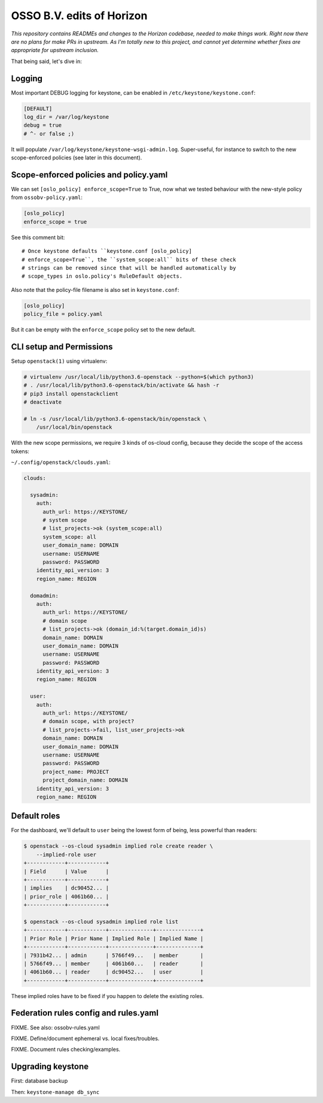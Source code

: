 ==========================
OSSO B.V. edits of Horizon
==========================

*This repository contains READMEs and changes to the Horizon codebase,
needed to make things work. Right now there are no plans for make PRs in
upstream. As I'm totally new to this project, and cannot yet determine
whether fixes are appropriate for upstream inclusion.*

That being said, let's dive in:


Logging
-------

Most important DEBUG logging for keystone, can be enabled in
``/etc/keystone/keystone.conf``:

.. code-block:: inifile

    [DEFAULT]
    log_dir = /var/log/keystone
    debug = true
    # ^- or false ;)

It will populate ``/var/log/keystone/keystone-wsgi-admin.log``.
Super-useful, for instance to switch to the new scope-enforced policies
(see later in this document).


Scope-enforced policies and policy.yaml
--------------------------------------

We can set ``[oslo_policy] enforce_scope=True`` to True, now what we
tested behaviour with the new-style policy from ``ossobv-policy.yaml``:

.. code-block:: inifile

    [oslo_policy]
    enforce_scope = true

See this comment bit::

    # Once keystone defaults ``keystone.conf [oslo_policy]
    # enforce_scope=True``, the ``system_scope:all`` bits of these check
    # strings can be removed since that will be handled automatically by
    # scope_types in oslo.policy's RuleDefault objects.

Also note that the policy-file filename is also set in ``keystone.conf``:

.. code-block:: inifile

    [oslo_policy]
    policy_file = policy.yaml

But it can be empty with the ``enforce_scope`` policy set to the new
default.


CLI setup and Permissions
-------------------------

Setup ``openstack(1)`` using virtualenv:

.. code-block:: console

    # virtualenv /usr/local/lib/python3.6-openstack --python=$(which python3)
    # . /usr/local/lib/python3.6-openstack/bin/activate && hash -r
    # pip3 install openstackclient
    # deactivate

    # ln -s /usr/local/lib/python3.6-openstack/bin/openstack \
        /usr/local/bin/openstack

With the new scope permissions, we require 3 kinds of os-cloud config,
because they decide the scope of the access tokens:

``~/.config/openstack/clouds.yaml``:

.. code-block:: yaml

    clouds:

      sysadmin:
        auth:
          auth_url: https://KEYSTONE/
          # system scope
          # list_projects->ok (system_scope:all)
          system_scope: all
          user_domain_name: DOMAIN
          username: USERNAME
          password: PASSWORD
        identity_api_version: 3
        region_name: REGION

      domadmin:
        auth:
          auth_url: https://KEYSTONE/
          # domain scope
          # list_projects->ok (domain_id:%(target.domain_id)s)
          domain_name: DOMAIN
          user_domain_name: DOMAIN
          username: USERNAME
          password: PASSWORD
        identity_api_version: 3
        region_name: REGION

      user:
        auth:
          auth_url: https://KEYSTONE/
          # domain scope, with project?
          # list_projects->fail, list_user_projects->ok
          domain_name: DOMAIN
          user_domain_name: DOMAIN
          username: USERNAME
          password: PASSWORD
          project_name: PROJECT
          project_domain_name: DOMAIN
        identity_api_version: 3
        region_name: REGION


Default roles
-------------

For the dashboard, we'll default to ``user`` being the lowest form of
being, less powerful than readers:

.. code-block:: console

    $ openstack --os-cloud sysadmin implied role create reader \
        --implied-role user
    +------------+------------+
    | Field      | Value      |
    +------------+------------+
    | implies    | dc90452... |
    | prior_role | 4061b60... |
    +------------+------------+

    $ openstack --os-cloud sysadmin implied role list
    +------------+------------+--------------+--------------+
    | Prior Role | Prior Name | Implied Role | Implied Name |
    +------------+------------+--------------+--------------+
    | 7931b42... | admin      | 5766f49...   | member       |
    | 5766f49... | member     | 4061b60...   | reader       |
    | 4061b60... | reader     | dc90452...   | user         |
    +------------+------------+--------------+--------------+

These implied roles have to be fixed if you happen to delete the
existing roles.


Federation rules config and rules.yaml
--------------------------------------

FIXME. See also: ossobv-rules.yaml

FIXME. Define/document ephemeral vs. local fixes/troubles.

FIXME. Document rules checking/examples.


Upgrading keystone
------------------

First: database backup

Then: ``keystone-manage db_sync``
